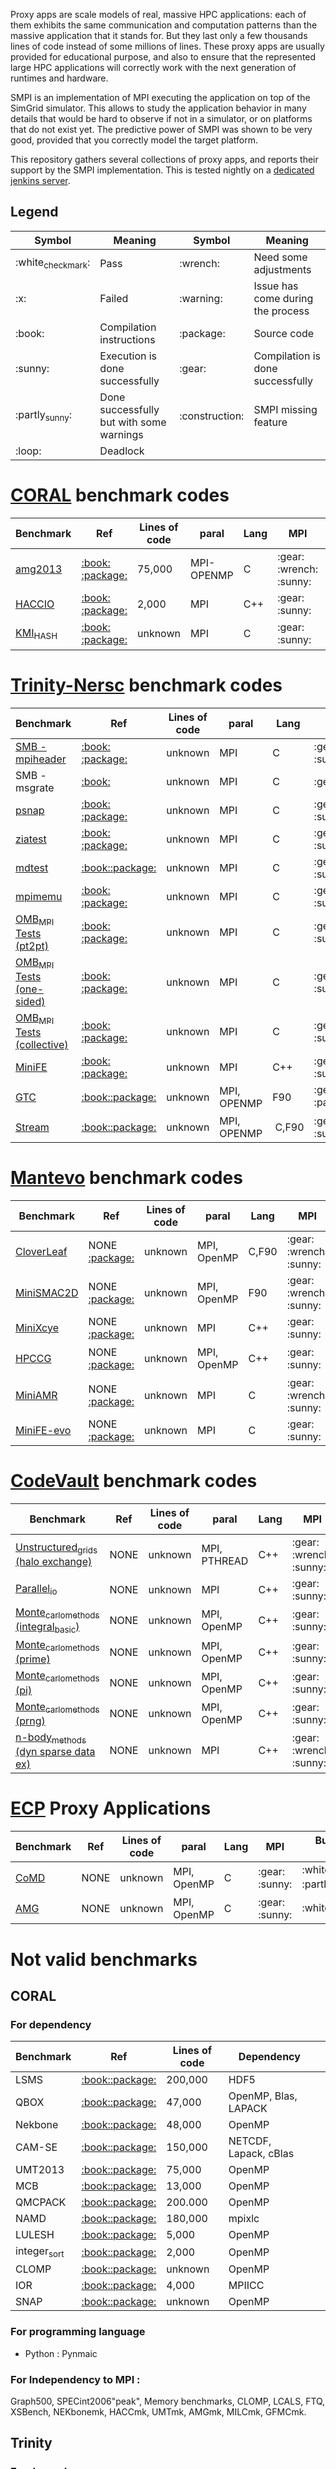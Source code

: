 # SMPI-benchmarks

Proxy apps are scale models of real, massive HPC applications: each of
them exhibits the same communication and computation patterns than the
massive application that it stands for. But they last only a few
thousands lines of code instead of some millions of lines. These proxy
apps are usually provided for educational purpose, and also to ensure
that the represented large HPC applications will correctly work with
the next generation of runtimes and hardware.

SMPI is an implementation of MPI executing the application on top of
the SimGrid simulator. This allows to study the application behavior
in many details that would be hard to observe if not in a simulator,
or on platforms that do not exist yet. The predictive power of SMPI
was shown to be very good, provided that you correctly model the
target platform.

This repository gathers several collections of proxy apps, and reports
their support by the SMPI implementation. This is tested nightly on a
[[https://ci.inria.fr/simgrid/job/SMPI-proxy-apps/][dedicated jenkins server]].

** Legend 
| Symbol  | Meaning | Symbol | Meaning |
|----------+---------+---------+---------|
| :white_check_mark: | Pass | :wrench: | Need some adjustments |
| :x: | Failed | :warning: | Issue has come during the process |
| :book: | Compilation instructions | :package: | Source code |
| :sunny: | Execution is done successfully | :gear: | Compilation is done successfully |
| :partly_sunny: | Done successfully but with some warnings | :construction: |  SMPI missing feature |
| :loop: | Deadlock | | |

* [[https://asc.llnl.gov/CORAL-benchmarks/][CORAL]] benchmark codes 
| Benchmark  | Ref | Lines of code | paral | Lang | MPI | Build with SMPI | Run with SMPI |
|------------+-----+---------------+-------+------+----------------+-----------------+-----------------|
| [[https://github.com/simgrid/SMPI-proxy-apps/blob/master/Coral.org#amg2013][amg2013]] | [[https://asc.llnl.gov/CORAL-benchmarks/Summaries/AMG2013_Summary_v2.3.pdf][:book:]] [[https://asc.llnl.gov/CORAL-benchmarks/Throughput/amg20130624.tgz][:package:]] | 75,000 | MPI-OPENMP | C | :gear: :wrench: :sunny: | :white_check_mark: | :white_check_mark: |
| [[https://github.com/simgrid/SMPI-proxy-apps/blob/master/Coral.org#hacc_io][HACCIO]] | [[https://asc.llnl.gov/CORAL-benchmarks/Summaries/HACC_IO_Summary_v1.0.pdf][:book:]] [[https://asc.llnl.gov/CORAL-benchmarks/Skeleton/HACC_IO.tar.gz][:package:]] | 2,000 | MPI | C++ | :gear: :sunny: | :x: :construction: | / |
| [[https://github.com/simgrid/SMPI-proxy-apps/blob/master/Coral.org#kmi_hash][KMI_HASH]] | [[https://asc.llnl.gov/CORAL-benchmarks/Summaries/KMI_Summary_v1.1.pdf][:book:]] [[https://asc.llnl.gov/CORAL-benchmarks/Datacentric/KMI_HASH_CORAL.tar.gz][:package:]]| unknown | MPI | C | :gear: :sunny: | :white_check_mark: | :white_check_mark: :warning: |

* [[http://www.nersc.gov/users/computational-systems/cori/nersc-8-procurement/trinity-nersc-8-rfp/nersc-8-trinity-benchmarks/][Trinity-Nersc]] benchmark codes
| Benchmark  | Ref | Lines of code | paral | Lang | MPI | Build with SMPI | Run with SMPI |
|------------+-----+---------------+-------+------+----------------+--------------+-----------------|
| [[https://github.com/simgrid/SMPI-proxy-apps/blob/master/Trinity-Nersc.org#smb][SMB - mpiheader]] | [[http://www.nersc.gov/users/computational-systems/cori/nersc-8-procurement/trinity-nersc-8-rfp/nersc-8-trinity-benchmarks/smb/][:book:]] [[http://www.nersc.gov/assets/Trinity--NERSC-8-RFP/Benchmarks/Jan9/smb1.0-1.tar][:package:]] | unknown | MPI | C | :gear: :sunny: | :white_check_mark: | :loop: |
| SMB - msgrate | [[http://www.nersc.gov/users/computational-systems/cori/nersc-8-procurement/trinity-nersc-8-rfp/nersc-8-trinity-benchmarks/smb/][:book:]] | unknown | MPI | C | :gear: :x: | :x: | /|
| [[https://github.com/simgrid/SMPI-proxy-apps/blob/master/Trinity-Nersc.org#psnap][psnap]] | [[http://www.nersc.gov/users/computational-systems/cori/nersc-8-procurement/trinity-nersc-8-rfp/nersc-8-trinity-benchmarks/psnap/][:book:]] [[http://www.nersc.gov/assets/Trinity--NERSC-8-RFP/Benchmarks/June28/psnap-1.2June28.tar][:package:]] | unknown | MPI | C |  :gear: :sunny: | :white_check_mark: | :loop: |
| [[https://github.com/simgrid/SMPI-proxy-apps/blob/master/Trinity-Nersc.org#ziatest][ziatest]] | [[http://www.nersc.gov/users/computational-systems/cori/nersc-8-procurement/trinity-nersc-8-rfp/nersc-8-trinity-benchmarks/ziatest/][:book:]] [[http://www.nersc.gov/assets/Trinity--NERSC-8-RFP/Benchmarks/Jan9/ziatest.tar][:package:]] | unknown | MPI | C |  :gear: :sunny: | :white_check_mark: | :white_check_mark: |
| [[https://github.com/simgrid/SMPI-proxy-apps/blob/master/Trinity-Nersc.org#mdtest][mdtest]] | [[http://www.nersc.gov/users/computational-systems/cori/nersc-8-procurement/trinity-nersc-8-rfp/nersc-8-trinity-benchmarks/mdtest/][:book:]][[http://www.nersc.gov/assets/Trinity--NERSC-8-RFP/Benchmarks/Mar29/mdtest-1.8.4.tar][:package:]] | unknown | MPI | C | :gear: :sunny: | :white_check_mark: | :white_check_mark: |
| [[https://github.com/simgrid/SMPI-proxy-apps/blob/master/Trinity-Nersc.org#mpimemu][mpimemu]] | [[http://www.nersc.gov/users/computational-systems/cori/nersc-8-procurement/trinity-nersc-8-rfp/nersc-8-trinity-benchmarks/mpimemu/][:book:]] [[http://www.nersc.gov/assets/Trinity--NERSC-8-RFP/Benchmarks/July5/mpimemu-1.0-rc6July5.tar][:package:]] | unknown | MPI | C |  :gear: :sunny:|  :x: | / |
| [[https://github.com/simgrid/SMPI-proxy-apps/blob/master/Trinity-Nersc.org#pt2pt][OMB_MPI Tests (pt2pt)]] | [[http://www.nersc.gov/users/computational-systems/cori/nersc-8-procurement/trinity-nersc-8-rfp/nersc-8-trinity-benchmarks/omb-mpi-tests/][:book:]] [[http://www.nersc.gov/assets/Trinity--NERSC-8-RFP/Benchmarks/July12/osu-micro-benchmarks-3.8-July12.tar][:package:]] | unknown | MPI | C | :gear: :sunny: | :white_check_mark: | :white_check_mark: |
| [[https://github.com/simgrid/SMPI-proxy-apps/blob/master/Trinity-Nersc.org#one-sided][OMB_MPI Tests (one-sided)]] | [[http://www.nersc.gov/users/computational-systems/cori/nersc-8-procurement/trinity-nersc-8-rfp/nersc-8-trinity-benchmarks/omb-mpi-tests/][:book:]] [[http://www.nersc.gov/assets/Trinity--NERSC-8-RFP/Benchmarks/July12/osu-micro-benchmarks-3.8-July12.tar][:package:]] | unknown | MPI | C | :gear: :sunny: |  :white_check_mark: | :white_check_mark: |
| [[https://github.com/simgrid/SMPI-proxy-apps/blob/master/Trinity-Nersc.org#collective][OMB_MPI Tests (collective)]] | [[http://www.nersc.gov/users/computational-systems/cori/nersc-8-procurement/trinity-nersc-8-rfp/nersc-8-trinity-benchmarks/omb-mpi-tests/][:book:]] [[http://www.nersc.gov/assets/Trinity--NERSC-8-RFP/Benchmarks/July12/osu-micro-benchmarks-3.8-July12.tar][:package:]] | unknown | MPI | C | :gear: :sunny: |  :white_check_mark: | :white_check_mark: |
| [[https://github.com/simgrid/SMPI-proxy-apps/blob/master/Trinity-Nersc.org#minife][MiniFE]] | [[http://www.nersc.gov/users/computational-systems/cori/nersc-8-procurement/trinity-nersc-8-rfp/nersc-8-trinity-benchmarks/minife/][:book:]] [[http://www.nersc.gov/assets/Trinity--NERSC-8-RFP/Benchmarks/Feb22/MiniFE_ref_1.4b.tar][:package:]] | unknown | MPI | C++ | :gear: :sunny: |  :x: | / |
| [[https://github.com/simgrid/SMPI-proxy-apps/blob/master/Trinity-Nersc.org#gtc][GTC]] | [[http://www.nersc.gov/users/computational-systems/cori/nersc-8-procurement/trinity-nersc-8-rfp/nersc-8-trinity-benchmarks/gtc/][:book:]][[http://www.nersc.gov/assets/Trinity--NERSC-8-RFP/Benchmarks/May31/TrN8GTCMay30.tar][:package:]] | unknown | MPI, OPENMP | F90 | :gear: :partly_sunny: | :x: | / | 
| [[https://github.com/simgrid/SMPI-proxy-apps/blob/master/Trinity-Nersc.org#stream][Stream]] | [[http://www.nersc.gov/users/computational-systems/cori/nersc-8-procurement/trinity-nersc-8-rfp/nersc-8-trinity-benchmarks/stream/][:book:]][[http://www.nersc.gov/assets/Trinity--NERSC-8-RFP/Benchmarks/Jan9/stream.tar][:package:]] | unknown | MPI, OPENMP | C,F90 | :gear: :sunny: | :white_check_mark: | :white_check_mark: | 

* [[https://mantevo.org/download/][Mantevo]] benchmark codes
| Benchmark  | Ref | Lines of code | paral | Lang | MPI | Build with SMPI | Run with SMPI |
|------------+-----+---------------+-------+------+----------------+--------------+-----------------|
| [[https://github.com/simgrid/SMPI-proxy-apps/blob/master/Mantevo.org#cloverleaf][CloverLeaf]]   | NONE [[http://mantevo.org/downloads/CloverLeaf-1.1.html][:package:]] | unknown       | MPI, OpenMP | C,F90     | :gear: :wrench: :sunny: | :x: | / |
| [[https://github.com/simgrid/SMPI-proxy-apps/blob/master/Mantevo.org#minismac2d][MiniSMAC2D]] | NONE [[http://mantevo.org/downloads/miniSMAC2D_2.0.html][:package:]] | unknown       | MPI, OpenMP | F90 | :gear: :wrench: :sunny: | :white_check_mark: :partly_sunny: | :white_check_mark: :warning: |
| [[https://github.com/simgrid/SMPI-proxy-apps/blob/master/Mantevo.org#minixcye][MiniXcye]]   | NONE [[http://mantevo.org/downloads/miniXyce_1.0.html][:package:]] | unknown       | MPI         | C++     | :gear: :sunny: | :white_check_mark: | :x: |
| [[https://github.com/simgrid/SMPI-proxy-apps/blob/master/Mantevo.org#hpccg][HPCCG]]   | NONE [[http://mantevo.org/downloads/releaseTarballs/miniapps/HPCCG/HPCCG-1.0.tar.gz][:package:]] | unknown | MPI, OpenMP | C++ | :gear: :sunny: | :white_check_mark: :partly_sunny: | :x: |
| [[https://github.com/simgrid/SMPI-proxy-apps/blob/master/Mantevo.org#miniamr][MiniAMR]]   | NONE [[https://mantevo.org/downloads/releaseTarballs/miniapps/MiniAMR/miniAMR_1.0_ref.tgz][:package:]] | unknown | MPI | C | :gear: :wrench: :sunny: | :white_check_mark: :partly_sunny: | :x: :construction: |
| [[https://github.com/simgrid/SMPI-proxy-apps/blob/master/Mantevo.org#minief][MiniFE-evo]]   | NONE [[https://mantevo.org/downloads/releaseTarballs/miniapps/MiniFE/miniFE_ref_1.5.tar.gz][:package:]] | unknown | MPI | C | :gear: :sunny: | :white_check_mark: | :white_check_mark: |

* [[https://repository.prace-ri.eu/git/PRACE/CodeVault][CodeVault]] benchmark codes 
| Benchmark  | Ref | Lines of code | paral | Lang | MPI | Build with SMPI | Run with SMPI |
|------------+-----+---------------+-------+------+----------------+--------------+-----------------|
| [[https://github.com/simgrid/SMPI-proxy-apps/blob/master/CodeVault.org#unstructured_grids][Unstructured_grids (halo exchange)]] | NONE | unknown | MPI, PTHREAD | C++ | :gear: :wrench: :sunny: | :x: :construction: | / |
| [[https://github.com/simgrid/SMPI-proxy-apps/blob/master/CodeVault.org#parallel_io][Parallel_io]] | NONE | unknown | MPI | C++ | :gear: :sunny: | :x: :construction: | / |
| [[https://github.com/simgrid/SMPI-proxy-apps/blob/master/CodeVault.org#integral-basic][Monte_carlo_methods (integral_basic)]] | NONE | unknown | MPI, OpenMP | C++ | :gear: :sunny: | :white_check_mark: | :white_check_mark: |
| [[https://github.com/simgrid/SMPI-proxy-apps/blob/master/CodeVault.org#prime][Monte_carlo_methods (prime)]] | NONE | unknown | MPI, OpenMP | C++ | :gear: :sunny: | :white_check_mark: | :white_check_mark: |
| [[https://github.com/simgrid/SMPI-proxy-apps/blob/master/CodeVault.org#pi][Monte_carlo_methods (pi)]] | NONE | unknown | MPI, OpenMP | C++ | :gear: :sunny: | :white_check_mark: | :white_check_mark: |
| [[https://github.com/simgrid/SMPI-proxy-apps/blob/master/CodeVault.org#prng][Monte_carlo_methods (prng)]] | NONE | unknown | MPI, OpenMP | C++ | :gear: :sunny: | :white_check_mark: | :white_check_mark: |
| [[https://github.com/simgrid/SMPI-proxy-apps/blob/master/CodeVault.org#dyn-sparse][n-body_methods (dyn sparse data ex)]] | NONE | unknown | MPI | C++ | :gear: :wrench: :sunny: | :white_check_mark: | :white_check_mark: |

* [[http://proxyapps.exascaleproject.org/ecp-suite/][ECP]] Proxy Applications 
| Benchmark  | Ref | Lines of code | paral | Lang | MPI | Build with SMPI | Run with SMPI |
|------------+-----+---------------+-------+------+----------------+--------------+-----------------|
| [[https://github.com/simgrid/SMPI-proxy-apps/blob/master/ECP.org#comd][CoMD]] | NONE | unknown | MPI, OpenMP | C | :gear: :sunny: | :white_check_mark: :partly_sunny: | :x: |
| [[https://github.com/simgrid/SMPI-proxy-apps/blob/master/ECP.org#amg][AMG]] | NONE | unknown | MPI, OpenMP | C | :gear: :sunny: | :white_check_mark: | :white_check_mark: |

* Not valid benchmarks 
** CORAL 
*** For dependency 
| Benchmark | Ref | Lines of code | Dependency |  
|-----------|-----|---------------|------------|
| LSMS | [[https://asc.llnl.gov/CORAL-benchmarks/Summaries/LSMS_Summary_v1.1.pdf][:book:]][[https://asc.llnl.gov/CORAL-benchmarks/Science/LSMS_3_rev237.tar.bz2][:package:]] | 200,000 |  HDF5 |
| QBOX | [[https://asc.llnl.gov/CORAL-benchmarks/Summaries/QBox_Summary_v1.2.pdf][:book:]][[https://asc.llnl.gov/CORAL-benchmarks/Science/qball_r140b.tgz][:package:]] | 47,000 |OpenMP, Blas, LAPACK | 
| Nekbone | [[https://asc.llnl.gov/CORAL-benchmarks/Summaries/Nekbone_Summary_v2.3.4.1.pdf][:book:]][[https://asc.llnl.gov/CORAL-benchmarks/Science/nekbone-2.3.4.tar.gz][:package:]] | 48,000 | OpenMP |
| CAM-SE | [[https://asc.llnl.gov/CORAL-benchmarks/Summaries/CAMSE_Summary_v1.1.pdf][:book:]][[https://asc.llnl.gov/CORAL-benchmarks/Throughput/homme1_3_6_mira_2.tgz][:package:]] | 150,000 | NETCDF, Lapack, cBlas |
| UMT2013 | [[https://asc.llnl.gov/CORAL-benchmarks/Summaries/UMT2013_Summary_v1.2.pdf][:book:]][[https://asc.llnl.gov/CORAL-benchmarks/Throughput/UMT2013-20140204.tar.gz][:package:]] | 75,000 | OpenMP |
| MCB | [[https://asc.llnl.gov/CORAL-benchmarks/Summaries/MCB_Summary_v1.1.pdf][:book:]][[https://asc.llnl.gov/CORAL-benchmarks/Throughput/mcb-20130723.tar.gz][:package:]] | 13,000 | OpenMP |
| QMCPACK | [[https://asc.llnl.gov/CORAL-benchmarks/Summaries/QMCPACK_Summary_v1.2.pdf][:book:]][[https://asc.llnl.gov/CORAL-benchmarks/Throughput/qmcpack-coral20131203.tar.gz][:package:]] | 200.000 | OpenMP |
| NAMD | [[https://asc.llnl.gov/CORAL-benchmarks/Summaries/NAMD_Summary_v1.0.pdf][:book:]][[https://asc.llnl.gov/CORAL-benchmarks/Throughput/namd-src.tar.gz][:package:]] | 180,000 | mpixlc |
| LULESH | [[https://asc.llnl.gov/CORAL-benchmarks/Summaries/LULESH_Summary_v1.pdf][:book:]][[https://asc.llnl.gov/CORAL-benchmarks/Throughput/lulesh2.0.3.tgz][:package:]] | 5,000 | OpenMP |
| integer_sort | [[https://asc.llnl.gov/CORAL-benchmarks/Summaries/BigSort_Summary_v1.1.pdf][:book:]][[https://asc.llnl.gov/CORAL-benchmarks/Datacentric/BigSort-20130808.tar.bz2][:package:]] | 2,000 | OpenMP | 
| CLOMP | [[https://asc.llnl.gov/CORAL-benchmarks/Summaries/CLOMP_Summary_v1.2.pdf][:book:]][[https://asc.llnl.gov/CORAL-benchmarks/Skeleton/clomp_v1.2.tar.gz][:package:]] | unknown | OpenMP |
| IOR | [[https://asc.llnl.gov/CORAL-benchmarks/Summaries/IOR_Summary_v1.0.pdf][:book:]][[https://asc.llnl.gov/CORAL-benchmarks/Skeleton/IOR.CORAL.1.tar.gz][:package:]] | 4,000 | MPIICC |
| SNAP | [[http://www.nersc.gov/users/computational-systems/cori/nersc-8-procurement/trinity-nersc-8-rfp/nersc-8-trinity-benchmarks/snap/][:book:]][[http://www.nersc.gov/assets/Trinity--NERSC-8-RFP/Benchmarks/June13/SNAPJune13.tar.gz][:package:]] | unknown | OpenMP |
*** For programming language 
- Python : Pynmaic
*** For Independency to MPI : 
Graph500, SPECint2006"peak", Memory benchmarks, CLOMP, LCALS, FTQ, XSBench, NEKbonemk, HACCmk, UMTmk, AMGmk, MILCmk, GFMCmk.
** Trinity 
*** For dependency 
| Benchmark | Ref | Lines of code | Dependency |  
|-----------|-----|---------------|------------|
| AMG | [[http://www.nersc.gov/users/computational-systems/cori/nersc-8-procurement/trinity-nersc-8-rfp/nersc-8-trinity-benchmarks/amg/][:book:]][[http://www.nersc.gov/assets/Trinity--NERSC-8-RFP/Benchmarks/May20/AMG2013May20.tar][:package:]] | 200,000 |  |
| MILC | [[http://www.nersc.gov/users/computational-systems/cori/nersc-8-procurement/trinity-nersc-8-rfp/nersc-8-trinity-benchmarks/milc/][:book:]][[http://www.nersc.gov/assets/Trinity--NERSC-8-RFP/Benchmarks/May31/TrN8MILC7May30.tar][:package:]] | unknown |  |
| MiniDFT | [[http://www.nersc.gov/users/computational-systems/cori/nersc-8-procurement/trinity-nersc-8-rfp/nersc-8-trinity-benchmarks/minidft/][:book:]][[http://qe-forge.org/gf/download/frsrelease/144/456/MiniDFT-1.06.tar.gz][:package:]] | unknown | ScaLAPACK, BLAS, FFT |
| UPC-FC | [[http://www.nersc.gov/users/computational-systems/cori/nersc-8-procurement/trinity-nersc-8-rfp/nersc-8-trinity-benchmarks/npb-upc-ft/][:book:]][[http://www.nersc.gov/assets/Trinity--NERSC-8-RFP/Benchmarks/Jan9/UPC-FT.tar][:package:]] | unknown | FFTW |
*** For programming language 
- Python : UMT.
*** For issues : 
MiniGhost : issues with MG_CONSTANTS.F
** Mantevo 
*** For dependency 
| Benchmark | Ref | Lines of code | Dependency |  
|-----------|-----|---------------|------------|
| Clover3D | [[http://uk-mac.github.io/CloverLeaf3D/][:book:]][[http://mantevo.org/downloads/CloverLeaf3D-1.0.html][:package:]] | unknown | OpenMP |
| Miniaero | [[http://mantevo.org/downloads/miniAero_1.0.html][:package:]] | unknown | Trilinos Kokkos, PTHREAD |
| MiniMD | [[http://mantevo.org/downloads/miniMD_ref_2.0.html][:package:]] | unknown | OpenMP |
*** Not available 
CoMD.
** CodeVault
*** For dependency 
| Benchmark | Ref | Lines of code | Dependency |
|-----------|-----|---------------|------------|
| Sparse_linear_algebra | / | unknown | PETSc |
| Dense_linear_algebra | / | unknown | OpenMP |
| N-body_methods (bhtree) | / | unknown | OpenMP |
| N-body_methods (hermite4) | / | unknown | OpenMP |
| N-body_methods (naive) | / | unknown | OpenMP |
| Spectral_methods | / | unknown | OpenMP, CUDA, OpenCL, FFTW |
| Structured_grids | / | unknown | OpenMP |
| Unstructured_grids (libmesh) | / | unknown | libmesh |

*** For issues : 
n-body_methods (bhtree_mpi) : issue with Body.cpp

** [[http://proxyapps.exascaleproject.org/ecp-suite/][ECP Proxy Applications]]
| Benchmark | Ref | Lines of code | Dependency |
|-----------|-----|---------------|------------|
| XSBench | / | unknown | OpenMP |
| sw4lite | / | unknown | lblas, Lapack |
| SWFFT | / | unknown | FFTW3 |
| Laghos | / | unknown | HYPRE, METIS, MFEM |
| MACSio | / | unknown | json-c |
*** For programming language 
python : CANDLE benchmarks 
*** Not available 
Ember
